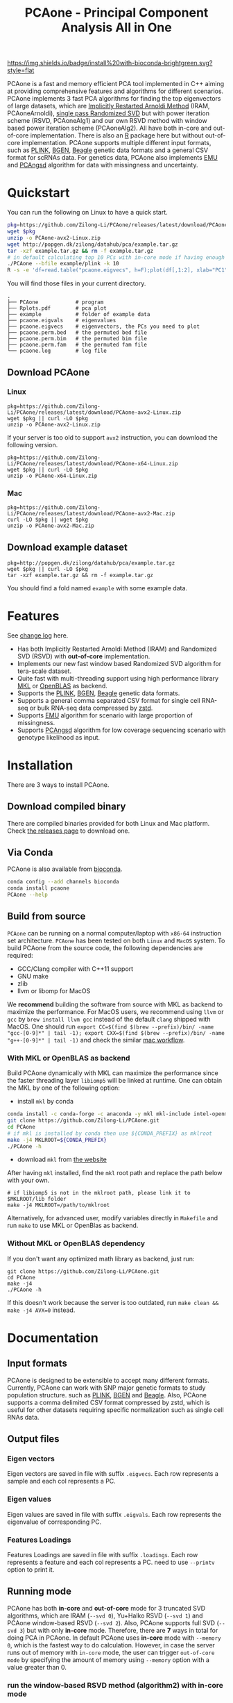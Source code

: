 #+TITLE: PCAone - Principal Component Analysis All in One
#+options: toc:2 num:t
#+email: zilong.dk@gmail.com
#+latex_class: article
#+latex_class_options: [a4paper, 11pt]
#+latex_header: \usepackage[margin=0.9in,bmargin=1.0in,tmargin=1.0in]{geometry}
#+latex_header: \usepackage{adjustbox}
#+latex_header: \hypersetup{colorlinks=true, linkcolor=blue}

[[https://github.com/Zilong-Li/PCAone/actions/workflows/linux.yml/badge.svg]]
[[https://github.com/Zilong-Li/PCAone/actions/workflows/mac.yml/badge.svg]]
[[https://anaconda.org/bioconda/pcaone][https://img.shields.io/badge/install%20with-bioconda-brightgreen.svg?style=flat]]
[[https://github.com/Zilong-Li/PCAone/releases/latest][https://img.shields.io/github/v/release/Zilong-Li/PCAone.svg]]
[[https://anaconda.org/bioconda/pcaone/badges/downloads.svg]]

PCAone is a fast and memory efficient PCA tool implemented in C++ aiming at providing comprehensive features and algorithms for different scenarios. PCAone implements 3 fast PCA algorithms for finding the top eigenvectors of large datasets, which are [[https://en.wikipedia.org/wiki/Arnoldi_iteration][Implicitly Restarted Arnoldi Method]] (IRAM, PCAoneArnoldi), [[https://www.ijcai.org/proceedings/2017/468][single pass Randomized SVD]] but with power iteration scheme (RSVD, PCAoneAlg1) and our own RSVD method with window based power iteration scheme (PCAoneAlg2). All have both in-core and out-of-core implementation. There is also an [[https://github.com/Zilong-Li/PCAoneR][R]] package here but without out-of-core implementation. PCAone supports multiple different input formats, such as [[https://www.cog-genomics.org/plink/1.9/formats#bed][PLINK]], [[https://www.well.ox.ac.uk/~gav/bgen_format][BGEN]], [[http://www.popgen.dk/angsd/index.php/Input#Beagle_format][Beagle]] genetic data formats and a general CSV format for scRNAs data. For genetics data, PCAone also implements [[https://github.com/Rosemeis/emu][EMU]] and [[https://github.com/Rosemeis/pcangsd][PCAngsd]] algorithm for data with missingness and uncertainty.

[[file:misc/architecture.png]]

* Table of Contents :TOC:QUOTE:noexport:
#+BEGIN_QUOTE
- [[#quickstart][Quickstart]]
  - [[#download-pcaone][Download PCAone]]
  - [[#download-example-dataset][Download example dataset]]
- [[#features][Features]]
- [[#installation][Installation]]
  - [[#download-compiled-binary][Download compiled binary]]
  - [[#via-conda][Via Conda]]
  - [[#build-from-source][Build from source]]
- [[#documentation][Documentation]]
  - [[#input-formats][Input formats]]
  - [[#output-files][Output files]]
  - [[#running-mode][Running mode]]
  - [[#normalization][Normalization]]
  - [[#options][Options]]
  - [[#examples][Examples]]
- [[#citation][Citation]]
- [[#acknowledgements][Acknowledgements]]
#+END_QUOTE

* Quickstart

You can run the following on Linux to have a quick start.

#+begin_src sh
pkg=https://github.com/Zilong-Li/PCAone/releases/latest/download/PCAone-avx2-Linux.zip
wget $pkg
unzip -o PCAone-avx2-Linux.zip
wget http://popgen.dk/zilong/datahub/pca/example.tar.gz
tar -xzf example.tar.gz && rm -f example.tar.gz
# in default calculating top 10 PCs with in-core mode if having enough RAM
./PCAone --bfile example/plink -k 10
R -s -e 'df=read.table("pcaone.eigvecs", h=F);plot(df[,1:2], xlab="PC1", ylab="PC2");'
#+end_src

You will find those files in your current directory.

#+begin_src shell
.
├── PCAone            # program
├── Rplots.pdf        # pca plot
├── example           # folder of example data
├── pcaone.eigvals    # eigenvalues
├── pcaone.eigvecs    # eigenvectors, the PCs you need to plot
├── pcaone.perm.bed   # the permuted bed file
├── pcaone.perm.bim   # the permuted bim file
├── pcaone.perm.fam   # the permuted fam file
└── pcaone.log        # log file
#+end_src

** Download PCAone
*** Linux
#+begin_src shell
pkg=https://github.com/Zilong-Li/PCAone/releases/latest/download/PCAone-avx2-Linux.zip
wget $pkg || curl -LO $pkg
unzip -o PCAone-avx2-Linux.zip
#+end_src

If your server is too old to support =avx2= instruction, you can download the following version.

#+begin_src shell
pkg=https://github.com/Zilong-Li/PCAone/releases/latest/download/PCAone-x64-Linux.zip
wget $pkg || curl -LO $pkg
unzip -o PCAone-x64-Linux.zip
#+end_src

*** Mac
#+begin_src shell
pkg=https://github.com/Zilong-Li/PCAone/releases/latest/download/PCAone-avx2-Mac.zip
curl -LO $pkg || wget $pkg
unzip -o PCAone-avx2-Mac.zip
#+end_src

** Download example dataset
#+begin_src shell
pkg=http://popgen.dk/zilong/datahub/pca/example.tar.gz
wget $pkg || curl -LO $pkg
tar -xzf example.tar.gz && rm -f example.tar.gz
#+end_src
You should find a fold named =example= with some example data.

* Features

See [[file:CHANGELOG.org][change log]] here.

- Has both Implicitly Restarted Arnoldi Method (IRAM) and Randomized SVD (RSVD) with *out-of-core* implementation.
- Implements our new fast window based Randomized SVD algorithm for tera-scale dataset.
- Quite fast with multi-threading support using high performance library [[https://software.intel.com/content/www/us/en/develop/tools/oneapi/components/onemkl.html#gs.8jsfgz][MKL]] or [[https://www.openblas.net/][OpenBLAS]] as backend.
- Supports the [[https://www.cog-genomics.org/plink/1.9/formats#bed][PLINK]], [[https://www.well.ox.ac.uk/~gav/bgen_format][BGEN]], [[http://www.popgen.dk/angsd/index.php/Input#Beagle_format][Beagle]] genetic data formats.
- Supports a general comma separated CSV format for single cell RNA-seq or bulk RNA-seq data compressed by [[https://github.com/facebook/zstd][zstd]].
- Supports [[https://github.com/Rosemeis/emu][EMU]] algorithm for scenario with large proportion of missingness.
- Supports [[https://github.com/Rosemeis/pcangsd][PCAngsd]] algorithm for low coverage sequencing scenario with genotype likelihood as input.

* Installation
There are 3 ways to install PCAone.
** Download compiled binary

There are compiled binaries provided for both Linux and Mac platform. Check [[https://github.com/Zilong-Li/PCAone/releases][the releases page]] to download one.

** Via Conda

PCAone is also available from [[https://anaconda.org/bioconda/pcaone][bioconda]].

#+begin_src sh
conda config --add channels bioconda
conda install pcaone
PCAone --help
#+end_src

** Build from source

=PCAone= can be running on a normal computer/laptop with =x86-64= instruction set architecture. =PCAone= has been tested on both =Linux= and =MacOS= system. To build PCAone from the source code, the following dependencies are required:

- GCC/Clang compiler with C++11 support
- GNU make
- zlib
- llvm or libomp for MacOS

We *recommend* building the software from source with MKL as backend to maximize the performance. For MacOS users, we recommend using =llvm= or =gcc= by =brew install llvm gcc= instead of the default =clang= shipped with MacOS. One should run =export CC=$(find $(brew --prefix)/bin/ -name "gcc-[0-9]*" | tail -1); export CXX=$(find $(brew --prefix)/bin/ -name "g++-[0-9]*" | tail -1)= and check the similar [[https://github.com/Zilong-Li/PCAone/blob/dev/.github/workflows/mac.yml#L21][mac workflow]].

*** With MKL or OpenBLAS as backend

Build PCAone dynamically with MKL can maximize the performance since the faster threading layer =libiomp5= will be linked at runtime. One can obtain the MKL by one of the following option:

- install =mkl= by conda

#+begin_src sh
conda install -c conda-forge -c anaconda -y mkl mkl-include intel-openmp
git clone https://github.com/Zilong-Li/PCAone.git
cd PCAone
# if mkl is installed by conda then use ${CONDA_PREFIX} as mklroot
make -j4 MKLROOT=${CONDA_PREFIX}
./PCAone -h
#+end_src

- download =mkl= from [[https://www.intel.com/content/www/us/en/developer/tools/oneapi/onemkl.html][the website]]

After having =mkl= installed, find the =mkl= root path and replace the path below with your own.
#+begin_src shell
# if libiomp5 is not in the mklroot path, please link it to $MKLROOT/lib folder
make -j4 MKLROOT=/path/to/mklroot
#+end_src

Alternatively, for advanced user, modify variables directly in =Makefile= and run =make= to use MKL or OpenBlas as backend.

*** Without MKL or OpenBLAS dependency

If you don't want any optimized math library as backend, just run:
#+begin_src shell
git clone https://github.com/Zilong-Li/PCAone.git
cd PCAone
make -j4
./PCAone -h
#+end_src
If this doesn't work because the server is too outdated, run =make clean && make -j4 AVX=0= instead.

* Documentation
** Input formats

PCAone is designed to be extensible to accept many different formats. Currently, PCAone can work with SNP major genetic formats to study population structure. such as [[https://www.cog-genomics.org/plink/1.9/formats#bed][PLINK]], [[https://www.well.ox.ac.uk/~gav/bgen_format][BGEN]] and [[http://www.popgen.dk/angsd/index.php/Input#Beagle_format][Beagle]]. Also, PCAone supports a comma delimited CSV format compressed by zstd, which is useful for other datasets requiring specific normalization such as single cell RNAs data.

** Output files
*** Eigen vectors
Eigen vectors are saved in file with suffix =.eigvecs=. Each row represents a sample and each col represents a PC.
*** Eigen values
Eigen values are saved in file with suffix =.eigvals=. Each row represents the eigenvalue of corresponding PC.
*** Features Loadings
Features Loadings are saved in file with suffix =.loadings=. Each row represents a feature and each col represents a PC. need to use =--printv= option to print it.

** Running mode

PCAone has both *in-core* and *out-of-core* mode for 3 truncated SVD algorithms, which are IRAM (=--svd 0=), Yu+Halko RSVD (=--svd 1=) and PCAone window-based RSVD (=--svd 2=). Also, PCAone supports full SVD (=--svd 3=) but with only *in-core* mode. Therefore, there are *7* ways in total for doing PCA in PCAone. In default PCAone uses *in-core* mode with =--memory 0=, which is the fastest way to do calculation. However, in case the server runs out of memory with =in-core= mode, the user can trigger =out-of-core mode= by specifying the amount of memory using =--memory= option with a value greater than 0.

*** run the window-based RSVD method (algorithm2) with in-core mode
#+begin_src shell
PCAone --bfile plink --svd 2
#+end_src
*** run the window-based RSVD method (algorithm2) with out-of-core mode
#+begin_src shell
PCAone --bfile plink --svd 2 -m 2
#+end_src
*** run the Yu+Halko RSVD method (algorithm1) with in-core mode
#+begin_src shell
PCAone --bfile plink --svd 1
#+end_src
*** run the Yu+Halko RSVD method (algorithm1) with out-of-core mode
#+begin_src shell
PCAone --bfile plink --svd 1 -m 2
#+end_src
*** run the IRAM method with in-core mode
#+begin_src shell
PCAone --bfile plink --svd 0 -m 2
#+end_src
*** run the IRAM method with out-of-core mode
#+begin_src shell
PCAone --bfile plink --svd 0 -m 2
#+end_src
*** run the Full SVD method with in-core mode
#+begin_src shell
PCAone --bfile plink --svd 3
#+end_src
** Normalization
PCAone will automatically apply the standard normalization for genetic data. Additionally, there are 3 different normalization method implemented with =--scale= option.
- 0: do just centering by substracting the mean
- 1: do log transformation (usually for count data, such as bulk RNA-seq data)
- 2: do count per median log transformation (usually for single cell RNA-seq data)
One should choose proper normalization method for specific type of data.

** Options

run =./PCAone --help= to see all options. Below are some useful and important options.

#+begin_src example
Main options:
-h, --help                print list of all options including hidden advanced options
-d, --svd arg (=2)        svd method to be applied. 0 is the recommended for big data
                          0: the implicitly restarted arnoldi method
                          1: the yu's single-pass randomized svd with power iterations
                          2: the proposed window-based randomized svd method
                          3: the full singular value decomposition.
-b, --bfile arg           prefix to PLINK .bed/.bim/.fam files
-B, --binary arg          path of binary file
-c, --csv arg             path of comma seperated CSV file compressed by zstd
-g, --bgen arg            path of BGEN file
-G, --beagle arg          path of BEAGLE file
-k, --pc arg (=10)        top k components to be calculated
-m, --memory arg (=0)     specify the RAM usage in GB unit. default [0] uses all RAM
-n, --threads arg (=10)   number of threads for multithreading
-o, --out arg (=pcaone)   prefix to output files. default [pcaone]
-p, --maxp arg (=40)      maximum number of power iterations for RSVD algorithm
-S, --no-shuffle          do not shuffle the data if it is already permuted
-v, --verbose             verbose message output
-w, --batches arg (=64)   number of mini-batches to be used by PCAone (algorithm2)
-C, --scale arg (=0)      do scaling for input file.
                          0: do just centering
                          1: do log transformation eg. log(x+0.01) for RNA-seq data
                          2: do count per median log transformation(CPMED) for scRNAs
--emu                     use EMU algorithm for genotype data with missingness
--pcangsd                 use PCAngsd algorithm for genotype likelihood input
--maf arg (=0)            skip variants with minor allele frequency below maf
-U, --printu              output eigen vector of each epoch (for tests)
-V, --printv              output the right eigen vectors with suffix .loadings
#+end_src


** Examples

Let's download the example data first.
#+begin_src shell
wget http://popgen.dk/zilong/datahub/pca/example.tar.gz
tar -xzf example.tar.gz && rm -f example.tar.gz
#+end_src

*** Genotype data (PLINK)

We want to compute the top 10 PCs for this genotype dataset using 4 threads and only 2GB memory. We will use the proposed window-based RSVD algorithm with default setting =--svd 2=.
#+begin_src shell
PCAone --bfile example/plink -k 10 -n 4 -m 2
#+end_src
Then, we can make a PCA plot in R.
#+begin_src R
pcs <- read.table("pcaone.eigvecs",h=F)
fam <- read.table("example/plink.fam",h=F)
pop <- fam[,1]
plot(pcs[,1:2], col=factor(pop), xlab = "PC1", ylab = "PC2")
legend("topright", legend=unique(pop), col=factor(unique(pop)), pch = 21, cex=1.2)
#+end_src

*** Genotype dosage (BGEN)

Imputation tools usually generate the genotype probabilities or dosages in BGEN format. To do PCA with the imputed genotype probabilities, we can work on BGEN file with =--bgen= option instead.
#+begin_src shell
PCAone --bgen example/test.bgen -k 10 -n 4 -m 2
#+end_src
Then, we can make a PCA plot in R.
#+begin_src R
pcs <- read.table("pcaone.eigvecs",h=F)
fam <- read.table("example/plink.fam",h=F)
pop <- fam[,1]
plot(pcs[,1:2], col=factor(pop), xlab = "PC1", ylab = "PC2")
legend("topright", legend=unique(pop), col=factor(unique(pop)), pch = 21, cex=1.2)
#+end_src

*** Single cell RNA-seq data (CSV)
In this example, we run PCA for the single cell RNAs-seq data using a different file format with a normalization method called count per median log transformation (CPMED).

#+begin_src shell
PCAone --bfile example/BrainSpinalCord.csv.zst -k 10 -n 20 -m 4
#+end_src

* Citation

- If you are using PCAone algorithm, please cite our paper [[https://www.biorxiv.org/content/10.1101/2022.05.25.493261v1][PCAone: fast and accurate out-of-core PCA framework for large scale biobank data]].

- If using EMU algorithm, please also cite [[https://academic.oup.com/bioinformatics/article/37/13/1868/6103565][Large-scale inference of population structure in presence of missingness using PCA]].

- If using PCAngsd algorithm, please also cite [[https://www.genetics.org/content/210/2/719][Inferring Population Structure and Admixture Proportions in Low-Depth NGS Data]].

* Acknowledgements

PCAone use [[https://eigen.tuxfamily.org/index.php?title=Main_Page][Eigen]] for linear algebra operation. The IRAM method is based on [[https://github.com/yixuan/spectra][yixuan/spectra]]. The bgen lib is ported from [[https://github.com/jeremymcrae/bgen][jeremymcrae/bgen]]. The EMU and PCAngsd algorithms are modified from [[https://github.com/Rosemeis][@Jonas]] packages.
